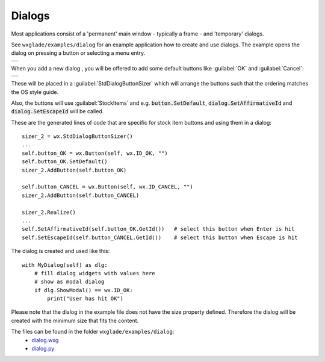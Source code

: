 .. |br| raw:: html

   <br/>

################
Dialogs
################

.. |dialog| image:: images/dialog.png

Most applications consist of a 'permanent' main window - typically a frame - and 'temporary' dialogs.


See ``wxglade/examples/dialog`` for an example application how to create and use dialogs.
The example opens the dialog on pressing a button or selecting a menu entry.


.. |DialogExample| image:: images/DialogExample.png
   :width: 300
   :align: middle

+--------------------------------------------------------------------------------------------------------------------+
|.. image:: images/DialogExample.png                                                                                 |
|    :width: 200                                                                                                     |
|    :alt: screenshot from running examples/dialog/dialog.py with the dialog open                                    |
+--------------------------------------------------------------------------------------------------------------------+


When you add a new dialog |dialog|, you will be offered to add some default buttons like :guilabel:`OK` and :guilabel:`Cancel`:

+--------------------------------------------------------------------------------------------------------------------+
|.. image:: images/NewDialog.png                                                                                     |
|    :height: 200                                                                                                    |
|    :alt: screenshot for new dialog                                                                                 |
+--------------------------------------------------------------------------------------------------------------------+


These will be placed in a :guilabel:`StdDialogButtonSizer` which will arrange the buttons such that the ordering matches
the OS style guide.

Also, the buttons will use :guilabel:`StockItems` and e.g. :code:`button.SetDefault`,
:code:`dialog.SetAffirmativeId` and :code:`dialog.SetEscapeId` will be called.

These are the generated lines of code that are specific for stock item buttons and using them in a dialog: ::

   sizer_2 = wx.StdDialogButtonSizer()
   ...
   self.button_OK = wx.Button(self, wx.ID_OK, "")
   self.button_OK.SetDefault()
   sizer_2.AddButton(self.button_OK)

   self.button_CANCEL = wx.Button(self, wx.ID_CANCEL, "")
   sizer_2.AddButton(self.button_CANCEL)

   sizer_2.Realize()
   ...
   self.SetAffirmativeId(self.button_OK.GetId())   # select this button when Enter is hit
   self.SetEscapeId(self.button_CANCEL.GetId())    # select this button when Escape is hit


The dialog is created and used like this: ::

   with MyDialog(self) as dlg:
       # fill dialog widgets with values here
       # show as modal dialog
       if dlg.ShowModal() == wx.ID_OK:
           print("User has hit OK")

Please note that the dialog in the example file does not have the size property defined.
Therefore the dialog will be created with the minimum size that fits the content.


The files can be found in the folder ``wxglade/examples/dialog``:
 * `dialog.wxg <../../examples/dialog/dialog.wxg>`_
 * `dialog.py <../../examples/dialog/dialog.py>`_



